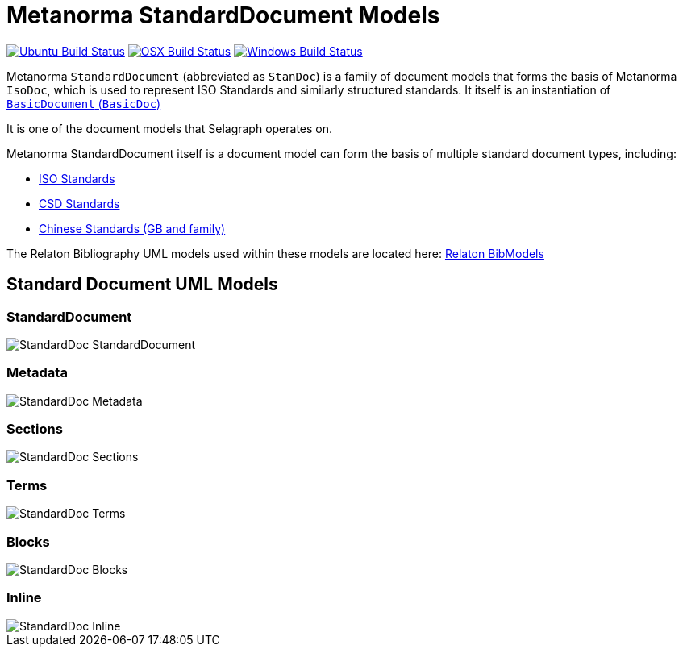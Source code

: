 = Metanorma StandardDocument Models

image:https://github.com/metanorma/metanorma-model-standoc/workflows/ubuntu/badge.svg["Ubuntu Build Status", link="https://github.com/metanorma/metanorma-model-standoc/actions?query=workflow%3Aubuntu"]
image:https://github.com/metanorma/metanorma-model-standoc/workflows/macos/badge.svg["OSX Build Status", link="https://github.com/metanorma/metanorma-model-standoc/actions?query=workflow%3Amacos"]
image:https://github.com/metanorma/metanorma-model-standoc/workflows/windows/badge.svg["Windows Build Status", link="https://github.com/metanorma/metanorma-model-standoc/actions?query=workflow%3Awindows"]

Metanorma `StandardDocument` (abbreviated as `StanDoc`)
is a family of document models that forms the basis
of Metanorma `IsoDoc`, which is used to represent ISO Standards and
similarly structured standards.
It itself is an instantiation of
https://github.com/metanorma/basicdoc-models[`BasicDocument` (`BasicDoc`)]

It is one of the document models that Selagraph operates on.

Metanorma StandardDocument itself is a document model can form the basis of multiple
standard document types, including:

* https://github.com/metanorma/metanorma-model-iso[ISO Standards]
* https://github.com/metanorma/metanorma-model-csd[CSD Standards]
* https://github.com/metanorma/metanorma-model-gb[Chinese Standards (GB and family)]

The Relaton Bibliography UML models used within these models are located here:
https://github.com/metanorma/relaton-models[Relaton BibModels]


== Standard Document UML Models

=== StandardDocument

image::images/StandardDoc_StandardDocument.png[]

=== Metadata

image::images/StandardDoc_Metadata.png[]

=== Sections

image::images/StandardDoc_Sections.png[]

=== Terms

image::images/StandardDoc_Terms.png[]

=== Blocks

image::images/StandardDoc_Blocks.png[]

=== Inline

image::images/StandardDoc_Inline.png[]
